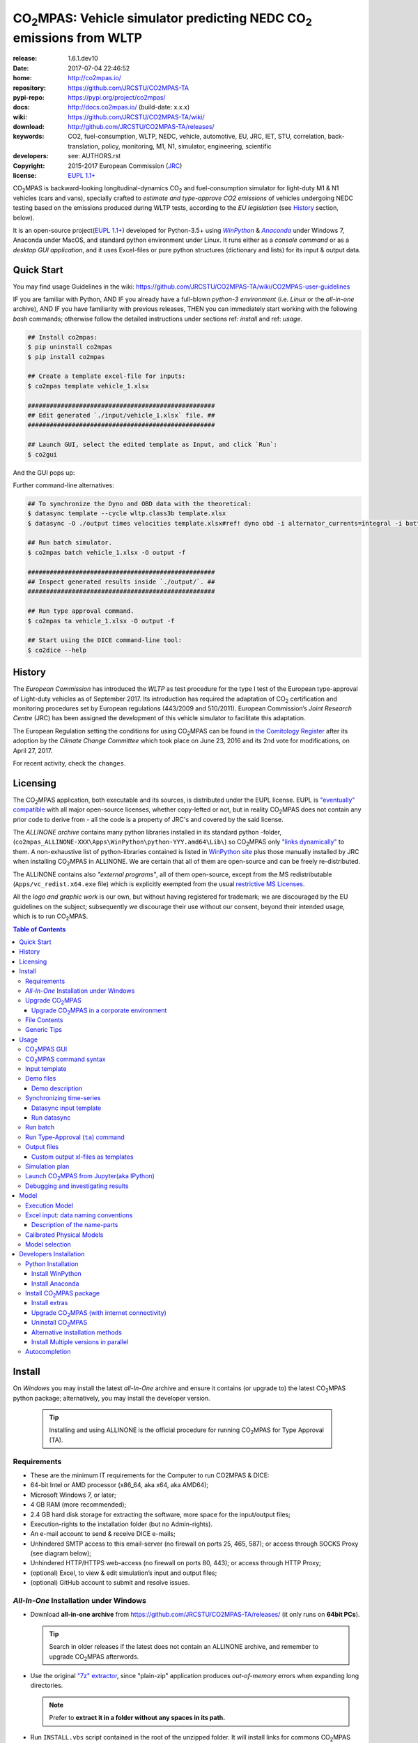 ..  doc/_static/CO2MPAS_banner.png
   :width: 640

.. _start-opening:

######################################################################
|co2mpas|: Vehicle simulator predicting NEDC |CO2| emissions from WLTP
######################################################################

:release:       1.6.1.dev10
:date:          2017-07-04 22:46:52
:home:          http://co2mpas.io/
:repository:    https://github.com/JRCSTU/CO2MPAS-TA
:pypi-repo:     https://pypi.org/project/co2mpas/
:docs:          http://docs.co2mpas.io/ (build-date: x.x.x)
:wiki:          https://github.com/JRCSTU/CO2MPAS-TA/wiki/
:download:      http://github.com/JRCSTU/CO2MPAS-TA/releases/
:keywords:      CO2, fuel-consumption, WLTP, NEDC, vehicle, automotive,
                EU, JRC, IET, STU, correlation, back-translation, policy,
                monitoring, M1, N1, simulator, engineering, scientific
:developers:    see: AUTHORS.rst
:copyright:     2015-2017 European Commission (`JRC <https://ec.europa.eu/jrc/>`_)
:license:       `EUPL 1.1+ <https://joinup.ec.europa.eu/software/page/eupl>`_

|co2mpas| is backward-looking longitudinal-dynamics |CO2| and
fuel-consumption simulator for light-duty M1 & N1 vehicles (cars and vans), specially crafted to
*estimate and type-approve CO2 emissions* of vehicles undergoing NEDC testing
based on the emissions produced during WLTP tests, according to the *EU legislation*
(see `History`_ section, below).

It is an open-source project(`EUPL 1.1+ <https://joinup.ec.europa.eu/software/page/eupl>`_)
developed for Python-3.5+ using |winpython|_ & |anaconda|_ under Windows 7,
Anaconda under MacOS, and standard python environment under Linux.
It runs either as a *console command* or as a *desktop GUI application*,
and it uses Excel-files or pure python structures (dictionary and lists) for its
input & output data.


Quick Start
===========
You may find usage Guidelines in the wiki:
https://github.com/JRCSTU/CO2MPAS-TA/wiki/CO2MPAS-user-guidelines

IF you are familiar with Python, AND
IF you already have a full-blown *python-3 environment*
(i.e. *Linux* or the *all-in-one* archive), AND
IF you have familiarity with previous releases, THEN
you can immediately start working with the following *bash* commands;
otherwise follow the detailed instructions under sections ref: *install* and
ref: *usage*.

.. code-block:: console

    ## Install co2mpas:
    $ pip uninstall co2mpas
    $ pip install co2mpas

    ## Create a template excel-file for inputs:
    $ co2mpas template vehicle_1.xlsx

    ###################################################
    ## Edit generated `./input/vehicle_1.xlsx` file. ##
    ###################################################

    ## Launch GUI, select the edited template as Input, and click `Run`:
    $ co2gui

And the GUI pops up:

..  _static/CO2MPAS_GUI.png
   :width: 640

Further command-line alternatives:

.. code-block:: console


    ## To synchronize the Dyno and OBD data with the theoretical:
    $ datasync template --cycle wltp.class3b template.xlsx
    $ datasync -O ./output times velocities template.xlsx#ref! dyno obd -i alternator_currents=integral -i battery_currents=integral

    ## Run batch simulator.
    $ co2mpas batch vehicle_1.xlsx -O output -f

    ###################################################
    ## Inspect generated results inside `./output/`. ##
    ###################################################

    ## Run type approval command.
    $ co2mpas ta vehicle_1.xlsx -O output -f

    ## Start using the DICE command-line tool:
    $ co2dice --help


History
=======
The *European Commission* has introduced the *WLTP* as test procedure for the type I test
of the European type-approval of Light-duty vehicles as of September 2017.
Its introduction has required the adaptation of |CO2| certification and monitoring procedures
set by European regulations (443/2009 and 510/2011).
European Commission’s *Joint Research Centre* (JRC) has been assigned the development
of this vehicle simulator to facilitate this adaptation.

The European Regulation setting the conditions for using |co2mpas| can be
found in `the Comitology Register
<http://ec.europa.eu/transparency/regcomitology/index.cfm?do=search.documentdetail&dos_id=0&ds_id=45835&version=2>`_
after its adoption by the *Climate Change Committee* which took place on
June 23, 2016 and its 2nd vote for modifications, on April 27, 2017.

For recent activity, check the ``changes``.


Licensing
=========
The |co2mpas| application, both executable and its sources, is distributed under the EUPL license.
EUPL is `"eventually" compatible
<https://joinup.ec.europa.eu/community/eupl/og_page/eupl-compatible-open-source-licences>`_
with all major open-source licenses, whether copy-lefted or not, but in reality
|co2mpas| does not contain any prior code to derive from - all the code is a property of JRC's
and covered by the said license.


The *ALLINONE archive* contains many python libraries installed in its standard python -folder,
(``co2mpas_ALLINONE-XXX\Apps\WinPython\python-YYY.amd64\Lib\``)
so |co2mpas| only `"links dynamically"
<https://joinup.ec.europa.eu/community/eupl/og_page/eupl-compatible-open-source-licences#section-3>`_ to them.
A non-exhaustive list of python-libraries contained is listed in `WinPython site
<https://github.com/winpython/winpython/blob/master/changelogs/WinPython-3.5.2.1.md>`_
plus those manually installed by JRC when installing |co2mpas| in ALLINONE.
We are certain that all of them are open-source and can be freely re-distributed.

The ALLINONE contains also *"external programs"*, all of them open-source,
except from the MS redistributable (``Apps/vc_redist.x64.exe`` file)
which is explicitly exempted from the usual `restrictive MS Licenses
<https://msdn.microsoft.com/en-us/library/ms235299.aspx>`_.


All the *logo and graphic work* is our own, but without having registered for trademark;
we are discouraged by the EU guidelines on the subject; subsequently we discourage
their use without our consent, beyond their intended usage, which is to run |co2mpas|.


.. _end-opening:
.. contents:: Table of Contents
  :backlinks: top
  :depth: 4


.. _install:

Install
=======
On *Windows* you may install the latest *all-In-One* archive and ensure it
contains (or upgrade to) the latest |co2mpas| python package; alternatively,
you may install the developer version.

   .. Tip::
      Installing and using ALLINONE is the official procedure for
      running |co2mpas| for Type Approval (TA).

.. _all-in-one:

Requirements
--------------
- These are the  minimum IT requirements for the Computer to run CO2MPAS & DICE:
- 64-bit Intel or AMD processor (x86_64, aka x64, aka AMD64);
- Microsoft Windows 7, or later;
- 4 GB RAM (more recommended);
- 2.4 GB hard disk storage for extracting the software, more space for the input/output files;
- Execution-rights to the installation folder (but no Admin-rights).
- An e-mail account to send & receive DICE e-mails;
- Unhindered SMTP access to this email-server (no firewall on ports 25, 465, 587);
  or access through SOCKS Proxy (see diagram below);

  ..  doc/_static/firewalls.png
     :width: 420

- Unhindered HTTP/HTTPS  web-access (no firewall on ports 80, 443);
  or access through HTTP Proxy;
- (optional) Excel, to view & edit simulation’s input and output files;
- (optional) GitHub account to submit and resolve issues.




*All-In-One* Installation under Windows
---------------------------------------
- Download **all-in-one archive** from https://github.com/JRCSTU/CO2MPAS-TA/releases/
  (it only runs on **64bit PCs**).

  .. Tip::
     Search in older releases if the latest does not contain an ALLINONE archive,
     and remember to upgrade |co2mpas| afterwords.


- Use the original `"7z" extractor <http://portableapps.com/apps/utilities/7-zip_portable>`_,
  since "plain-zip" application produces *out-of-memory* errors when expanding long
  directories.

  .. Note::
     Prefer to **extract it in a folder without any spaces in its path.**
  ..  _static/Co2mpasALLINONE-Extract.gif
     :scale: 75%
     :alt: Extract Co2mpas-ALLINONE into Desktop
     :align: center

- Run ``INSTALL.vbs`` script contained in the root of the unzipped folder.
  It will install links for commons |co2mpas| tasks under your *Windows*
  Start-Menu.

  ..  _static/Co2mpasALLINONE-InstallShortcuts.gif
     :scale: 75%
     :alt: Install Co2mpas-ALLINONE shortcupts into Window Start-menu.
     :align: center

- You can start |co2mpas| from *Windows start-menu* by pressing the `[WinKey]` and
  start typing `'co2mpas'`, or by selecting the |co2mpas| menu item from *All Programs*.

  ..  _static/Co2mpasALLINONE-LaunchGUI.gif
     :scale: 75%
     :alt: Launch |co2mpas| from Window Start-menu.
     :align: center

  Alternatively, advanced users may continue to use the Console.

.. Note::
   If you have downloaded an *all-in-one* from previous version of |co2mpas|
   you may upgrade |co2mpas| contained within.
   Follow the instructions in the "Upgrade" section, below.


Upgrade |co2mpas|
-----------------
Uninstall and re-install it from the |co2mpas| CONSOLE::

    pip uninstall co2mpas
    pip install co2mpas

.. Tip::

    Don't forget verify that the installed version is the correct one by checking
    the output of this command::

        co2mpas -vV

Upgrade |co2mpas| in a corporate environment
~~~~~~~~~~~~~~~~~~~~~~~~~~~~~~~~~~~~~~~~~~~~
.. Note::
    This option has been retracted - please either download ALLINONE or
    just the *wheel* from https://pypi.org/project/co2mpas/ and install it,
    asuming that no other dependencies have changed.

File Contents
-------------
::

    RUN_CO2MPAS.bat            ## Asks for Input & Output folders, and runs CO2MPAS for all Excel-files in Input.
    CONSOLE.bat                ## Open a python+cygwin enabled `cmd.exe` console.

    co2mpas-env.bat            ## Sets env-vars for python+cygwin and launches arguments as new command
                               ## !!!!! DO NOT MODIFY !!!!! used by Windows StartMenu shortcuts.
    bash-console.bat           ## Open a python+cygwin enabled `bash` console.


    CO2MPAS/                   ## User's HOME directory containing release-files and tutorial-folders.
    CO2MPAS/.*                 ## Configuration-files auto-generated by various programs, starting with dot(.).

    Apps/Cygwin/               ## Unix-folders for *Cygwin* environment (i.e. bash).
    Apps/WinPython/            ## Python environment (co2mpas is pre-installed inside it).
    Apps/Console2/             ## A versatile console-window supporting decent copy-paste.
    Apps/graphviz/             ## Graph-plotting library (needed to generate model-plots).
    Apps/gpg4win-2.3.3.exe     ## GPG cryptographic suite installer for Windows.
    vc_redist.x64.exe          ## Microsoft Visual C++ Redistributable for Visual Studio 2015
                               #  (KB2977003 Windows update, prerequisite for running Python-3.5.x).
    CO2MPAS_logo.ico           ## The logos used by the INSTALL.bat script.

    README                     ## This file, with instructions on this pre-populated folder.


Generic Tips
------------

- You may freely move & copy this folder around.
  But prefer NOT TO HAVE SPACES IN THE PATH LEADING TO IT.

- To view & edit textual files, such as ``.txt``, ``.bat`` or config-files
  starting with dot(``.``), you may use the "ancient" Window *notepad* editor,
  but it will save you from  a lot of trouble if you download and install
  **notepad++** from: http://portableapps.com/apps/development/notepadpp_portable
  (no admin-rights needed).

  Even better if you combine it with the "gem" file-manager of the '90s,
  **TotalCommander**, from http://www.ghisler.com/ (no admin-rights needed).
  From inside this file-manager, ``F3`` key-shortcut views files.

- The **Cygwin** POSIX-environment and its accompanying **bash-shell** are
  a much better choice to give console-commands compare to `cmd.exe` prompt,
  supporting *auto-completion* for various commands (with ``[TAB]`` key) and
  enhanced history search (with ``[UP]/[DOWN]`` cursor-keys).

  There are MANY tutorials and crash-courses for bash:

  - a concise one:
    http://www.ks.uiuc.edu/Training/Tutorials/Reference/unixprimer.html
  - a more detailed guide (just ignore the Linux-specific part):
    http://linuxcommand.org/lc3_lts0020.php
  - a useful poster with all fundamental bash-commands (eg. `ls`, `pwd`, `cd`):
    http://www.improgrammer.net/linux-commands-cheat-sheet/

- The console automatically copies into clipboard anything that is selected
  with the mouse.  In case of errors, copy and paste the offending commands and
  their error-messages to emails sent to JRC.

- When a new |co2mpas| version comes out it is not necessary to download the full
  ALLINONE archive, but you choose instead to just *upgrade* co2mpas.

  Please follow the upgrade procedure in the main documentation.

.. _usage:


Usage
=====
The sections below constitute a "reference" for |co2mpas| - a **tutorial**
is maintained in the *wiki* for this project at:
https://github.com/JRCSTU/CO2MPAS-TA/wiki/CO2MPAS-user-guidelines

|co2mpas| GUI
-------------
>From *"Rally"* release, |co2mpas| can be launched through a *Graphical User Interface (GUI)*.
Its core functionality is provided from within the GUI.
Just ensure that the latest version of |co2mpas| is properly installed, and
that its version is the latest released, by checking the "About" menu,
as shown in the animation, below:

..  _static/Co2mpasALLINONE-About.gif
   :scale: 75%
   :alt: Check Co2mpas-ALLINONE Version
   :align: center


Alternatively, open the CONSOLE and type the following command:

.. code-block:: console

    ## Check co2mpas version.
    $ co2mpas -V
    co2mpas-1.6.1.dev10


|co2mpas| command syntax
------------------------
To get the syntax of the |co2mpas| console-command, open a console where
you have installed |co2mpas| (see ref: *install* above) and type::

    ## co2mpas help.
    $ co2mpas --help

    Predict NEDC CO2 emissions from WLTP.

    :Home:         http://co2mpas.io/
    :Copyright:    2015-2017 European Commission, JRC <https://ec.europa.eu/jrc/>
    :License:       EUPL 1.1+ <https://joinup.ec.europa.eu/software/page/eupl>

    Use the `batch` sub-command to simulate a vehicle contained in an excel-file.


    USAGE:
      co2mpas gui         [-v | -q | --logconf=<conf-file>]
      co2mpas ta          [-f] [-v] [-O=<output-folder>] [<input-path>]...
      co2mpas batch       [-v | -q | --logconf=<conf-file>] [-f]
                          [--overwrite-cache] [-O=<output-folder>]
                          [--modelconf=<yaml-file>]
                          [-D=<key=value>]... [<input-path>]...
      co2mpas demo        [-v | -q | --logconf=<conf-file>] [-f]
                          [<output-folder>]
      co2mpas template    [-v | -q | --logconf=<conf-file>] [-f]
                          [<excel-file-path> ...]
      co2mpas ipynb       [-v | -q | --logconf=<conf-file>] [-f] [<output-folder>]
      co2mpas modelgraph  [-v | -q | --logconf=<conf-file>] [-O=<output-folder>]
                          [--modelconf=<yaml-file>]
                          (--list | [--graph-depth=<levels>] [<models> ...])
      co2mpas modelconf   [-v | -q | --logconf=<conf-file>] [-f]
                          [--modelconf=<yaml-file>] [-O=<output-folder>]
      co2mpas gui         [-v | -q | --logconf=<conf-file>]
      co2mpas             [-v | -q | --logconf=<conf-file>] (--version | -V)
      co2mpas             --help

    Syntax tip:
      The brackets `[ ]`, parens `( )`, pipes `|` and ellipsis `...` signify
      "optional", "required", "mutually exclusive", and "repeating elements";
      for more syntax-help see: http://docopt.org/


    OPTIONS:
      <input-path>                Input xlsx-file or folder. Assumes current-dir if missing.
      -O=<output-folder>          Output folder or file [default: .].
      <excel-file-path>           Output file.
      --modelconf=<yaml-file>     Path to a model-configuration file, according to YAML:
                                    https://docs.python.org/3.5/library/logging.config.html#logging-config-dictschema
      --overwrite-cache           Overwrite the cached input file.
      --override, -D=<key=value>  Input data overrides (e.g., `-D fuel_type=diesel`,
                                  `-D prediction.nedc_h.vehicle_mass=1000`).
      -l, --list                  List available models.
      --graph-depth=<levels>      An integer to Limit the levels of sub-models plotted.
      -f, --force                 Overwrite output/template/demo excel-file(s).


    Model flags (-D flag.xxx, example -D flag.engineering_mode=True):
     engineering_mode=<bool>     Use all data and not only the declaration data.
     soft_validation=<bool>      Relax some Input-data validations, to facilitate experimentation.
     use_selector=<bool>         Select internally the best model to predict both NEDC H/L cycles.
     only_summary=<bool>         Do not save vehicle outputs, just the summary.
     plot_workflow=<bool>        Open workflow-plot in browser, after run finished.
     output_template=<xlsx-file> Clone the given excel-file and appends results into
                                 it. By default, results are appended into an empty
                                 excel-file. Use `output_template=-` to use
                                 input-file as template.

    Miscellaneous:
      -h, --help                  Show this help message and exit.
      -V, --version               Print version of the program, with --verbose
                                  list release-date and installation details.
      -v, --verbose               Print more verbosely messages - overridden by --logconf.
      -q, --quiet                 Print less verbosely messages (warnings) - overridden by --logconf.
      --logconf=<conf-file>       Path to a logging-configuration file, according to:
                                    https://docs.python.org/3/library/logging.config.html#configuration-file-format
                                  If the file-extension is '.yaml' or '.yml', it reads a dict-schema from YAML:
                                    https://docs.python.org/3.5/library/logging.config.html#logging-config-dictschema


    SUB-COMMANDS:
        gui             Launches co2mpas GUI (DEPRECATED: Use `co2gui` command).
        ta              Simulate vehicle in type approval mode for all <input-path>
                        excel-files & folder. If no <input-path> given, reads all
                        excel-files from current-dir. It reads just the declaration
                        inputs, if it finds some extra input will raise a warning
                        and will not produce any result.
                        Read this for explanations of the param names:
                          http://co2mpas.io/explanation.html#excel-input-data-naming-conventions
        batch           Simulate vehicle in scientific mode for all <input-path>
                        excel-files & folder. If no <input-path> given, reads all
                        excel-files from current-dir. By default reads just the
                        declaration inputs and skip the extra inputs. Thus, it will
                        produce always a result. To read all inputs the flag
                        `engineering_mode` have to be set to True.
                        Read this for explanations of the param names:
                          http://co2mpas.io/explanation.html#excel-input-data-naming-conventions
        demo            Generate demo input-files for the `batch` cmd inside <output-folder>.
        template        Generate "empty" input-file for the `batch` cmd as <excel-file-path>.
        ipynb           Generate IPython notebooks inside <output-folder>; view them with cmd:
                          jupyter --notebook-dir=<output-folder>
        modelgraph      List or plot available models. If no model(s) specified, all assumed.
        modelconf       Save a copy of all model defaults in yaml format.


    EXAMPLES::

        # Don't enter lines starting with `#`.

        # View full version specs:
        co2mpas -vV

        # Create an empty vehicle-file inside `input` folder:
        co2mpas  template  input/vehicle_1.xlsx

        # Create work folders and then fill `input` with sample-vehicles:
        md input output
        co2mpas  demo  input

        # View a specific submodel on your browser:
        co2mpas  modelgraph  co2mpas.model.physical.wheels.wheels

        # Run co2mpas with batch cmd plotting the workflow:
        co2mpas  batch  input  -O output  -D flag.plot_workflow=True

        # Run co2mpas with ta cmd:
        co2mpas  batch  input/co2mpas_demo-0.xlsx  -O output

        # or launch the co2mpas GUI:
        co2mpas  gui

        # View all model defaults in yaml format:
        co2maps modelconf -O output


Input template
--------------
The sub-commands ``batch`` (Run) and ``ta`` (Run TA) accept either a single
**input-excel-file** or a folder with multiple input-files for each vehicle.
You can download an *empty* input excel-file from the GUI:

..  _static/Co2mpasALLINONE-Template.gif
   :scale: 75%
   :alt: Generate |co2mpas| input template
   :align: center

Or you can create an empty vehicle template-file (e.g., ``vehicle_1.xlsx``)
inside the *input-folder* with the ``template`` sub-command::

        $ co2mpas template input/vehicle_1.xlsx -f
        Creating TEMPLATE INPUT file 'input/vehicle_1.xlsx'...

The generated file contains descriptions to help you populate it with vehicle
data. For items where an array of values is required (e.g. gear-box ratios) you
may reference different parts of the spreadsheet following the syntax of the
`"xlref" mini-language <https://pandalone.readthedocs.org/en/latest/reference.html#module-pandalone.xleash>`_.

.. tip::
   For an explanation of the naming of the fields, read the ref: *excel-model*
   section

Demo files
----------
The simulator contains demo-files that are a nice starting point to try out.
You can generate those *demo* vehicles from the GUI:

..  _static/Co2mpasALLINONE-Demo.gif
   :scale: 75%
   :alt: Generate |co2mpas| demo files
   :align: center

Or you can create the demo files inside the *input-folder* with the ``demo``
sub-command::

    $ co2mpas demo input -f
    17:57:43       : INFO:co2mpas_main:Creating INPUT-DEMO file 't\co2mpas_demo-1.xlsx'...
    17:57:43       : INFO:co2mpas_main:Creating INPUT-DEMO file 't\co2mpas_simplan.xlsx'...
    17:57:43       : INFO:co2mpas_main:Run generated demo-files with command:
        co2mpas batch t

    You may find more demos inside `CO2MPAS/Demos` folder of your ALLINONE.


Demo description
~~~~~~~~~~~~~~~~
The generated demos above, along with those inside the ``CO2MPAS/Demos`` AIO-folder
have the following characteristics:

======= == ========== ========== === ==== ========== ========== ==== ================
  id    AT cal WLTP-H cal WLTP-L S/S BERS trg NEDC-H trg NEDC-L plan NEDC-error
======= == ========== ========== === ==== ========== ========== ==== ================
   0           X                             X
   1           X                 X    X      X
   2    X                 X                              X
   3           X                 X           X
   4    X                 X           X                  X
   5           X                      X      X
   6    X      X                 X           X
   7    X      X                 X    X      X
   8           X          X                  X           X
   9    X      X                 X    X      X                       -5.21 (> 4%)
simplan        X                             X                   X
======= == ========== ========== === ==== ========== ========== ==== ================


Synchronizing time-series
-------------------------
The model might fail in case your time-series signals are time-shifted and/or
with different sampling rates. Even if the run succeeds, the results will not
be accurate enough, because the data are not synchronized with the theoretical
cycle.

As an aid tool, you may use the ``datasync`` tool to "synchronize" and
"resample" your data, which have been acquired from different sources.

..  _static/Co2mpasALLINONE-Datasync.gif
   :scale: 75%
   :alt: datasync tool
   :align: center

To get the syntax of the ``datasync`` console-command, open a console where
you have installed |co2mpas| and type::

    ## datasync help.
    $ datasync --help

    Shift and resample excel-tables; see http://co2mpas.io/usage.html#Synchronizing-time-series.

    Usage:
      datasync template [-f] [--cycle <cycle>] <excel-file-path>...
      datasync          [-v | -q | --logconf=<conf-file>] [--force | -f]
                        [--interp <method>] [--no-clone] [--prefix-cols]
                        [-O <output>] <x-label> <y-label> <ref-table>
                        [<sync-table> ...] [-i=<label=interp> ...]
      datasync          [-v | -q | --logconf=<conf-file>] (--version | -V)
      datasync          (--interp-methods | -l)
      datasync          --help

    Options:
      <x-label>              Column-name of the common x-axis (e.g. 'times') to be
                             re-sampled if needed.
      <y-label>              Column-name of y-axis cross-correlated between all
                             <sync-table> and <ref-table>.
      <ref-table>            The reference table, in *xl-ref* notation (usually
                             given as `file#sheet!`); synced columns will be
                             appended into this table.
                             The captured table must contain <x_label> & <y_label>
                             as column labels.
                             If hash(`#`) symbol missing, assumed as file-path and
                             the table is read from its 1st sheet .
      <sync-table>           Sheets to be synced in relation to <ref-table>, also in
                             *xl-ref* notation.
                             All tables must contain <x_label> & <y_label> as column
                             labels.
                             Each xlref may omit file or sheet-name parts; in that
                             case, those from the previous xlref(s) are reused.
                             If hash(`#`) symbol missing, assumed as sheet-name.
                             If none given, all non-empty sheets of <ref-table> are
                             synced against the 1st one.
      -O=<output>            Output folder or file path to write the results
                             [default: .]:

                             - Non-existent path: taken as the new file-path; fails
                               if intermediate folders do not exist, unless --force.
                             - Existent file: file-path to overwrite if --force,
                               fails otherwise.
                             - Existent folder: writes a new file
                               `<ref-file>.sync<.ext>` in that folder; --force
                               required if that file exists.

      -f, --force            Overwrite excel-file(s) and create any missing
                             intermediate folders.
      --prefix-cols          Prefix all synced column names with their source
                             sheet-names. By default, only clashing column-names are
                             prefixed.
      --no-clone             Do not clone excel-sheets contained in <ref-table>
                             workbook into output.
      --interp=<method>      Interpolation method used in the resampling for all
                             signals [default: linear]: 'linear', 'nearest', 'zero',
                             'slinear', 'quadratic', 'cubic', 'barycentric',
                             'polynomial', 'spline' is passed to
                             scipy.interpolate.interp1d. Both 'polynomial' and
                             'spline' require that you also specify an order (int),
                             e.g. df.interpolate(--interp=polynomial4).
                             'krogh', 'piecewise_polynomial', 'pchip' and 'akima'
                             are all wrappers around the scipy interpolation methods
                             of similar names.
                             'integral' is respect the signal integral.
      -i=<label=interp>      Interpolation method used in the resampling for a
                             signal with a specific label
                             (e.g., `-i alternator_currents=integral`).
      -l, --interp-methods   List of all interpolation methods that can be used in
                             the resampling.
      --cycle=<cycle>        If set (e.g., --cycle=nedc.manual), the <ref-table> is
                             populated with the theoretical velocity profile.
                             Options: 'nedc.manual', 'nedc.automatic',
                             'wltp.class1', 'wltp.class2', 'wltp.class3a', and
                             'wltp.class3b'.

      <excel-file-path>      Output file.

    Miscellaneous:
      -h, --help             Show this help message and exit.
      -V, --version          Print version of the program, with --verbose
                             list release-date and installation details.
      -v, --verbose          Print more verbosely messages - overridden by --logconf.
      -q, --quiet            Print less verbosely messages (warnings) - overridden by --logconf.
      --logconf=<conf-file>  Path to a logging-configuration file, according to:
                             See https://docs.python.org/3/library/logging.config.html#configuration-file-format
                             Uses reads a dict-schema if file ends with '.yaml' or '.yml'.
                             See https://docs.python.org/3.5/library/logging.config.html#logging-config-dictschema

    * For xl-refs see: https://pandalone.readthedocs.org/en/latest/reference.html#module-pandalone.xleash

    SUB-COMMANDS:
        template             Generate "empty" input-file for the `datasync` cmd as
                             <excel-file-path>.


    Examples::

        ## Read the full contents from all `wbook.xlsx` sheets as tables and
        ## sync their columns using the table from the 1st sheet as reference:
        datasync times velocities folder/Book.xlsx

        ## Sync `Sheet1` using `Sheet3` as reference:
        datasync times velocities wbook.xlsx#Sheet3!  Sheet1!

        ## The same as above but with integers used to index excel-sheets.
        ## NOTE that sheet-indices are zero based!
        datasync times velocities wbook.xlsx#2! 0

        ## Complex Xlr-ref example:
        ## Read the table in sheet2 of wbook-2 starting at D5 cell
        ## or more Down 'n Right if that was empty, till Down n Right,
        ## and sync this based on 1st sheet of wbook-1:
        datasync times velocities wbook-1.xlsx  wbook-2.xlsx#0!D5(DR):..(DR)

        ## Typical usage for CO2MPAS velocity time-series from Dyno and OBD
        ## (the ref sheet contains the theoretical velocity profile):
        datasync template --cycle wltp.class3b template.xlsx
        datasync -O ./output times velocities template.xlsx#ref! dyno obd -i alternator_currents=integral -i battery_currents=integral

Datasync input template
~~~~~~~~~~~~~~~~~~~~~~~
The sub-command ``datasync`` accepts a single **input-excel-file**.
You can download an *empty* input excel-file from the GUI or you can use the
``template`` sub-command:

..  _static/Co2mpasALLINONE-Datasync_Template.gif
   :scale: 75%
   :alt: datasync template
   :align: center

Or you can create an empty datasync template-file (e.g., ``datasync.xlsx``)
inside the *sync-folder* with the ``template`` sub-command::

    $ datasync template sync/datasync.xlsx --cycle wltp.class3b -f
    2016-11-14 17:14:00,919: INFO:__main__:Creating INPUT-TEMPLATE file 'sync/datasync.xlsx'...

All sheets must share 2 common columns ``times`` and ``velocities`` (for
datasync cmd are ``<x-label>`` and ``<y-label>``). These describe the reference
signal that is used to synchronize the data.

The ``ref`` sheet (``<ref-table>``) is considered to contain the "theoretical"
profile, while other sheets (``dyno`` and ``obd``, i.e. ``<sync-table>`` for
datasync cmd) contains the data to synchronize and resample.

Run datasync
~~~~~~~~~~~~
Fill the dyno and obd sheet with the raw data. Then, you can synchronize the
data, using the GUI as follows:

..  _static/Co2mpasALLINONE-Datasync_Run.gif
   :scale: 75%
   :alt: datasync
   :align: center

Or you can synchronize the data with the ``datasync`` command::

    datasync times velocities template.xlsx#ref! dyno obd -i alternator_currents=integral -i battery_currents=integral

.. note::
   The synchronized signals are added to the reference sheet (e.g., ``ref``).

   - *synchronization* is based on the *fourier transform*;
   - *resampling* is performed with a specific interpolation method.

   All tables are read from excel-sheets using the `xl-ref syntax
   <https://pandalone.readthedocs.org/en/latest/reference.html#module-pandalone.xleash>`_.


Run batch
---------
The default sub-command (``batch``) accepts either a single **input-excel-file**
or a folder with multiple input-files for each vehicle, and generates a
**summary-excel-file** aggregating the major result-values from these vehicles,
and (optionally) multiple **output-excel-files** for each vehicle run.

To run all demo-files (note, it might take considerable time), you can use the
GUI as follows:

..  _static/Co2mpasALLINONE-Batch_Run.gif
   :scale: 75%
   :alt: |co2mpas| batch
   :align: center

.. note:: the file ``co2mpas_simplan.xlsx`` has the ``flag.engineering_mode``
   set to ``True``, because it contains a "simulation-plan" with non declaration
   data.

Or you can run |co2mpas| with the ``batch`` sub-command::

   $ co2mpas batch input -O output
   2016-11-15 17:00:31,286: INFO:co2mpas_main:Processing ['../input'] --> '../output'...
     0%|          | 0/11 [00:00<?, ?it/s]: Processing ../input\co2mpas_demo-0.xlsx
   ...
   ...
   Done! [527.420557 sec]

.. Note::
  For demonstration purposes, some some of the actual models will fail;
  check the *summary file*.

Run Type-Approval (``ta``) command
----------------------------------
The Type Approval command simulates the NEDC fuel consumption and CO2 emission
of the given vehicle using just the required `declaration inputs
<https://github.com/JRCSTU/CO2MPAS-TA/wiki/TA_compulsory_inputs>`_ (marked as
compulsory inputs in input file version >= 2.2.5) and produces an NEDC
prediction. If |co2mpas| finds some extra input it will raise a warning and it
will not produce any result. The type approval command is the |co2mpas| running
mode that is fully aligned to the WLTP-NEDC correlation `Regulation
<http://ec.europa.eu/transparency/regcomitology/index.cfm?do=search.documentdeta
il&gYsYfQyLRa3DqHm8YKXObaxj0Is1LmebRoBfg8saKszVqHZGdIwy2rS97ztb5t8b>`_.


The sub-command ``ta`` accepts either a single **input-excel-file** or a folder
with multiple input-files for each vehicle, and generates a
**summary-excel-file** aggregating the major result-values from these vehicles,
and multiple **output-excel-files** for each vehicle run.

.. note::
   The user can insert just the input files and the output folder.

To run the type approval command you can use the GUI as follows:

..  _static/Co2mpasALLINONE-TA_Run.gif
   :scale: 75%
   :alt: |co2mpas| ta
   :align: center

Or you can run |co2mpas| with the ``ta`` sub-command::

   $ co2mpas ta input -O output
   2016-11-15 17:00:31,286: INFO:co2mpas_main:Processing ['../input'] --> '../output'...
     0%|          | 0/1 [00:00<?, ?it/s]: Processing ../input\co2mpas_demo-0.xlsx
   ...
   ...
   Done! [51.6874 sec]

Output files
------------
The output-files produced on each run are the following:

- One file per vehicle, named as ``<timestamp>-<inp-fname>.xls``:
  This file contains all inputs and calculation results for each vehicle
  contained in the batch-run: scalar-parameters and time series for target,
  calibration and prediction phases, for all cycles.
  In addition, the file contains all the specific submodel-functions that
  generated the results, a comparison summary, and information on the python
  libraries installed on the system (for investigating reproducibility issues).

- A Summary-file named as ``<timestamp>-summary.xls``:
  Major |CO2| emissions values, optimized |CO2| parameters values and
  success/fail flags of |co2mpas| submodels for all vehicles in the batch-run.


Custom output xl-files as templates
~~~~~~~~~~~~~~~~~~~~~~~~~~~~~~~~~~~
You may have defined customized xl-files for summarizing time-series and
scalar parameters. To have |co2mpas| fill those "output-template" files with
its results, execute it with the ``-D flag.output_template=file/path.xlsx``
option.

To create/modify one output-template yourself, do the following:

1. Open a typical |co2mpas| output-file for some vehicle.

2. Add one or more sheets and specify/referring |co2mpas| result-data using
   `named-ranges <https://www.google.it/search?q=excel+named-ranges>`_.

   .. Warning::
      Do not use simple/absolute excel references (e.g. ``=B2``).
      Use excel functions (indirect, lookup, offset, etc.) and array-functions
      together with string references to the named ranges
      (e.g. ``=indirect("output.prediction.nedc_h.pa!_co2_emission_value")``).

3. (Optional) Delete the old sheets and save your file.

4. Use that file together with the ``-D flag.output_template=file/path.xlsx``
   argument.


Simulation plan
---------------
It is possible to launch |co2mpas| once, and have it run the model multiple
times, with variations on the input-data, all contained in a single
(or more) input file(s).

The data for **base model** are contained in the regular sheets, and any
variations are provided in additional sheets which names starting with
the ``plan.`` prefix.
These sheets must contain a table where each row is a single simulation,
while the columns names are the parameters that the user want to vary.
The columns of these tables can contain the following special names:

- **id**: Identifies the variation id.
- **base**: this is a file path of a |co2mpas| excel input, this model will be
  used as new base vehicle.
- **run_base**: this is a boolean. If true the base model results are computed
  and stored, otherwise the data are just loaded.

You can use the GUI as follows:

..  _static/Co2mpasALLINONE-Plan_Run.gif
   :scale: 75%
   :alt: |co2mpas| batch simulation plan
   :align: center

.. note:: the file ``co2mpas_simplan.xlsx`` has the ``flag.engineering_mode``
   set to ``True``, because it contains a "simulation-plan" with non declaration
   data.

Or you can run |co2mpas| with the ``batch`` sub-command::

   $ co2mpas batch input/co2mpas_simplan.xlsx -O output
   2016-11-15 17:00:31,286: INFO:co2mpas_main:Processing ['../input/co2mpas_simplan.xlsx'] --> '../output'...
     0%|          | 0/4 [00:00<?, ?it/s]: Processing ../input\co2mpas_simplan.xlsx
   ...
   ...
   Done! [180.4692 sec]


Launch |co2mpas| from Jupyter(aka IPython)
------------------------------------------
You may enter the data for a single vehicle and run its simulation, plot its
results and experiment in your browser using `IPython <http://ipython.org/>`_.

The usage pattern is similar to "demos" but requires to have **ipython**
installed:

1. Ensure *ipython* with *notebook* "extra" is installed:

   .. Warning::
      This step requires too many libraries to provide as standalone files,
      so unless you have it already installed, you will need a proper
      *http-connectivity* to the standard python-repo.

   .. code-block:: console

        $ pip install ipython[notebook]
        Installing collected packages: ipython[notebook]
        ...
        Successfully installed ipython-x.x.x notebook-x.x.x


2. Then create the demo ipython-notebook(s) into some folder
   (i.e. assuming the same setup from above, ``tutorial/input``):

   .. code-block:: console

        $ pwd                     ## Check our current folder (``cd`` alone for Windows).
        .../tutorial

        $ co2mpas ipynb ./input

3. Start-up the server and open a browser page to run the vehicle-simulation:

   .. code-block:: console

        $ ipython notebook ./input

4. A new window should open to your default browser (AVOID IEXPLORER) listing
   the ``simVehicle.ipynb`` notebook (and all the demo xls-files).
   Click on the ``*.ipynb`` file to "load" the notebook in a new tab.

   The results are of a simulation run already pre-generated for this notebook
   but you may run it yourself again, by clicking the menu::

        "menu" --> `Cell` --> `Run All`

   And watch it as it re-calculates *cell* by cell.

5. You may edit the python code on the cells by selecting them and clicking
   ``Enter`` (the frame should become green), and then re-run them,
   with ``Ctrl + Enter``.

   Navigate your self around by taking the tutorial at::

        "menu" --> `Help` --> `User Interface Tour`

   And study the example code and diagrams.

6. When you have finished, return to the console and issue twice ``Ctrl + C``
   to shutdown the *ipython-server*.

.. _debug:

Debugging and investigating results
-----------------------------------

- Make sure that you have installed `graphviz`, and when running the simulation,
  append also the ``-D flag.plot_workflow=True`` option.

  .. code-block:: console

        $ co2mpas batch bad-file.xlsx -D flag.plot_workflow=True

  A browser tab will open at the end with the nodes processed.

- Use the ``modelgraph`` sub-command to plot the offending model (or just
  out of curiosity).  For instance:

  .. code-block:: console

        $ co2mpas modelgraph co2mpas.model.physical.wheels.wheels

  code-block:: co2mpas

  code-block:: d
     :alt: Flow-diagram Wheel-to-Engine speed ratio calculations.
     :height: 240
     :width: 320

     >>> import co2mpas
     >>> d = co2mpas.model.physical.wheels.wheels()

- Inspect the functions mentioned in the workflow and models and search them
  in `CO2MPAS documentation <http://co2mpas.io/>`_ ensuring you are
  visiting the documents for the actual version you are using.


.. _explanation:

Model
=====
Execution Model
---------------
The execution of |co2mpas| model for a single vehicle is a stepwise procedure
of 3 stages: ``precondition``, ``calibration``, and ``prediction``.
These are invoked repeatedly, and subsequently combined, for the various cycles,
as shown in the "active" flow-diagram of the execution, below:

code-block:: co2mpas

code-block:: dsp
   :opt: depth=-1
   :alt: Flow-diagram of the execution of various Stages and Cycles sub-models.
   :width: 640

   >>> import co2mpas
   >>> dsp = co2mpas.model.model()

.. Tip:: The models in the diagram are nested; explore by clicking on them.

1. **Precondition:** identifies the initial state of the vehicle by running
   a preconditioning *WLTP* cycle, before running the *WLTP-H* and *WLTP-L*
   cycles.
   The inputs are defined by the ``input.precondition.wltp_p`` node,
   while the outputs are stored in ``output.precondition.wltp_p``.

2. **Calibration:** the scope of the stage is to identify, calibrate and select
   (see next sections) the best physical models from the WLTP-H and WLTP-L
   inputs (``input.calibration.wltp_x``).
   If some of the inputs needed to calibrate the physical models are not
   provided (e.g. ``initial_state_of_charge``), the model will select the
   missing ones from precondition-stage's outputs
   (``output.precondition.wltp_p``).
   Note that all data provided in ``input.calibration.wltp_x`` overwrite those
   in ``output.precondition.wltp_p``.

3. **Prediction:** executed for the NEDC and as well as for the WLTP-H and
   WLTP-L cycles. All predictions use the ``calibrated_models``. The inputs to
   predict the cycles are defined by the user in ``input.prediction.xxx`` nodes.
   If some or all inputs for the prediction of WLTP-H and WLTP-L cycles are not
   provided, the model will select from ```output.calibration.wltp_x`` nodes a
   minimum set required to predict |CO2| emissions.

.. _excel-model:

Excel input: data naming conventions
------------------------------------
This section describes the data naming convention used in the |co2mpas| template
(``.xlsx`` file). In it, the names used as **sheet-names**, **parameter-names**
and **column-names** are "sensitive", in the sense that they construct a
*data-values tree* which is then fed into into the simulation model as input.
These names are split in "parts", as explained below with examples:

- **sheet-names** parts::

                  base.input.precondition.WLTP-H.ts
                  └┬─┘ └─┬─┘ └────┬─────┘ └─┬──┘ └┬┘
      scope────────┘     │        │         │     │
      usage──────────────┘        │         │     │
      stage───────────────────────┘         │     │
      cycle─────────────────────────────────┘     │
      sheet_type──────────────────────────────────┘


  First 4 parts above are optional, but at least one of them must be present on
  a **sheet-name**; those parts are then used as defaults for all
  **parameter-names** contained in that sheet. **type** is optional and specify
  the type of sheet.

- **parameter-names**/**columns-names** parts::

                     plan.target.prediction.initial_state_of_charge.WLTP-H
                     └┬─┘ └─┬─┘ └────┬────┘ └──────────┬──────────┘ └──┬─┘
      scope(optional)─┘     │        │                 │               │
      usage(optional)───────┘        │                 │               │
      stage(optional)────────────────┘                 │               │
      parameter────────────────────────────────────────┘               │
      cycle(optional)──────────────────────────────────────────────────┘

  OR with the last 2 parts reversed::

                    plan.target.prediction.WLTP-H.initial_state_of_charge
                                           └──┬─┘ └──────────┬──────────┘
      cycle(optional)─────────────────────────┘              │
      parameter──────────────────────────────────────────────┘

.. note::
   - The dot(``.``) may be replaced by space.
   - The **usage** and **stage** parts may end with an ``s``, denoting plural,
     and are not case-insensitive, e.g. ``Inputs``.


Description of the name-parts
~~~~~~~~~~~~~~~~~~~~~~~~~~~~~
1. **scope:**

   - ``base`` [default]: values provided by the user as input to |co2mpas|.
   - ``plan``: values selected (see previous section) to calibrate the models
     and to predict the |CO2| emission.
   - ``flag``: values provided by the user as input to ``run_base`` and
     ``run_plan`` models.

2. **usage:**

   - ``input`` [default]: values provided by the user as input to |co2mpas|.
   - ``data``: values selected (see previous section) to calibrate the models
     and to predict the |CO2| emission.
   - ``output``: |co2mpas| precondition, calibration, and prediction results.
   - ``target``: reference-values (**NOT USED IN CALIBRATION OR PREDICTION**) to
     be compared with the |co2mpas| results. This comparison is performed in the
     *report* sub-model by ``compare_outputs_vs_targets()`` function.
   - ``config``: values provided by the user that modify the ``model_selector``.

3. **stage:**

   - ``precondition`` [imposed when: ``wltp-p`` is specified as **cycle**]:
     data related to the precondition stage.
   - ``calibration`` [default]: data related to the calibration stage.
   - ``prediction`` [imposed when: ``nedc`` is specified as **cycle**]:
     data related to the prediction stage.
   - ``selector``: data related to the model selection stage.

4. **cycle:**

   - ``nedc-h``: data related to the *NEDC High* cycle.
   - ``nedc-l``: data related to the *NEDC Low* cycle.
   - ``wltp-h``: data related to the *WLTP High* cycle.
   - ``wltp-l``: data related to the *WLTP Low* cycle.
   - ``wltp-precon``: data related to the preconditioning *WLTP* cycle.
   - ``wltp-p``: is a shortcut of ``wltp-precon``.
   - ``nedc`` [default]: is a shortcut to set values for both ``nedc-h`` and
     ``nedc-l`` cycles.
   - ``wltp`` [default]: is a shortcut to set values for both ``wltp-h`` and
     ``wltp-l`` cycles.
   - ``all``: is a shortcut to set values for ``nedc``, ``wltp``,
     and ``wltp-p`` cycles.

5. **param:** any data node name (e.g. ``vehicle_mass``) used in the physical
   model.

6. **sheet_type:** there are three sheet types, which are parsed according to
   their contained data:

   - **pl** [parsed range is ``#A1:__``]: table of scalar and time-depended
     values used into the simulation plan as variation from the base model.
   - **pa** [parsed range is ``#B2:C_``]: scalar or not time-depended
     values (e.g. ``r_dynamic``, ``gear_box_ratios``, ``full_load_speeds``).
   - **ts** [parsed range is ``#A2:__``]: time-depended values (e.g.
     ``times``, ``velocities``, ``gears``). Columns without values are skipped.
     **COLUMNS MUST HAVE THE SAME LENGTH!**

   ..note:: If it is not defined, the default value follows these rules:
     When **scope** is ``plan``, the sheet is parsed as **pl**.
     If **scope** is ``base`` and **cycle** is missing in the **sheet-name**,
     the sheet is parsed as **pa**, otherwise it is parsed as **ts**.

Calibrated Physical Models
--------------------------
There are potentially eight models calibrated from input scalar-values and
time-series (see ``reference``):

1. *AT_model*,
2. *electric_model*,
3. *clutch_torque_converter_model*,
4. *co2_params*,
5. *engine_cold_start_speed_model*,
6. *engine_coolant_temperature_model*,
7. *engine_speed_model*, and
8. *start_stop_model*.

Each model is calibrated separately over *WLTP_H* and *WLTP_L*.
A model can contain one or several functions predicting different quantities.
For example, the electric_model contains the following functions/data:

- *alternator_current_model*,
- *alternator_status_model*,
- *electric_load*,
- *max_battery_charging_current*,
- *start_demand*.

These functions/data are calibrated/estimated based on the provided input
(in the particular case: *alternator current*, *battery current*, and
*initial SOC*) over both cycles, assuming that data for both WLTP_H and WLTP_L
are provided.

.. Note::
    The ``co2_params`` model has a third possible calibration configuration
    (so called `ALL`) using data from both WLTP_H and WLTP_L combined
    (when both are present).


Model selection
---------------

.. Note::
   Since *v1.4.1-Rally*, this part of the model remains disabled,
   unless the ``flag.use_selector`` is true.

For the type approval mode the selection is fixed. The criteria is to select the
models calibrated from *WLTP_H* to predict *WLTP_H* and *NEDC_H*; and
from *WLTP_L* to predict *WLTP_L* and *NEDC_L*.

While for the engineering mode the automatic selection can be enabled adding
`-D flag.use_selector=True` to the batch command.
Then to select which is the best calibration
(from *WLTP_H* or *WLTP_L* or *ALL*) to be used in the prediction phase, the
results of each stage are compared against the provided input data (used in the
calibration).
The calibrated models are THEN used to recalculate (predict) the inputs of the
*WLTP_H* and *WLTP_L* cycles. A **score** (weighted average of all computed
metrics) is attributed to each calibration of each model as a result of this
comparison.

.. Note::
    The overall score attributed to a specific calibration of a model is
    the average score achieved when compared against each one of the input
    cycles (*WLTP_H* and *WLTP_L*).

    For example, the score of `electric_model` calibrated based on *WLTP_H*
    when predicting *WLTP_H* is 20, and when predicting *WLTP_L* is 14.
    In this case the overall score of the the `electric_model` calibrated
    based on *WLTP_H* is 17. Assuming that the calibration of the same model
    over *WLTP_L* was 18 and 12 respectively, this would give an overall score
    of 15.

    In this case the second calibration (*WLTP_L*) would be chosen for
    predicting the NEDC.

In addition to the above, a success flag is defined according to
upper or lower limits of scores which have been defined empirically by the JRC.
If a model fails these limits, priority is then given to a model that succeeds,
even if it has achieved a worse score.

The following table describes the scores, targets, and metrics for each model:

..  _static/CO2MPAS_model_score_targets_limits.png
   :width: 600 px
   :align: center

.. _developers:

Developers Installation
=======================

Python Installation
-------------------
If you already have a suitable python-3 installation with all scientific
packages updated to their latest versions, you may skip this 1st stage.

.. Note::
    **Installing Python under Windows:**

    The program requires CPython-3, and depends on *numpy*, *scipy*, *pandas*,
    *sklearn* and *matplotlib* packages, which depend on C-native backends
    and need a C-compiler to install from sources.

    In *Windows* it is strongly suggested **NOT to install the standard CPython
    distribution that comes up first(!) when you google for "python windows"**,
    unless you are an experienced python-developer, and you know how to
    hunt down pre-compiled dependencies from the *PyPi* repository and/or
    from the `Unofficial Windows Binaries for Python Extension Packages
    <http://www.lfd.uci.edu/~gohlke/pythonlibs/>`_.

    Therefore we suggest that you download one of the following two
    *scientific-python* distributions:

      #. `WinPython <https://winpython.github.io/>`_ **python-3** (64 bit)
      #. `Anaconda <http://continuum.io/downloads>`_ **python-3** (64 bit)



Install WinPython
~~~~~~~~~~~~~~~~~
The |winpython|_ distribution is just a collection of the standard pre-compiled
binaries for *Windows* containing all the scientific packages, and much more.
It is not update-able, and has a quasi-regular release-cycle of 3 months.


1. Install the latest **python-3.4+  64 bit** from https://winpython.github.io/.
   Prefer an **installation-folder without any spaces leading to it**.

2. Open the WinPython's command-prompt console, by locating the folder where
   you just installed it and run (double-click) the following file::

        <winpython-folder>\"WinPython Command Prompt.exe"


3. In the console-window check that you have the correct version of
   WinPython installed, and expect a similar response:

   .. code-block:: console

        > python -V
        Python 3.4.3

        REM Check your python is indeed where you installed it.
        > where python
        ....


4. Use this console and follow ref: *install-co2mpas-package* instructions, below.



Install Anaconda
~~~~~~~~~~~~~~~~
The |anaconda|_ distribution is a non-standard Python environment that
for *Windows* containing all the scientific packages we need, and much more.
It is not update-able, and has a semi-regular release-cycle of 3 months.

1. Install Anaconda **python-3.4+ 64 bit** from http://continuum.io/downloads.
   Prefer an **installation-folder without any spaces leading to it**.

   .. Note::
        When asked by the installation wizard, ensure that *Anaconda* gets to be
        registered as the default python-environment for the user's account.

2. Open a *Windows* command-prompt console::

        "windows start button" --> `cmd.exe`

3. In the console-window check that you have the correct version of
   Anaconda-python installed, by typing:

   .. code-block:: console

        > python -V
        Python 3.4.3 :: Anaconda 2.3.0 (64-bit)

        REM Check your python is indeed where you installed it.
        > where python
        ....

4. Use this console and follow ref: *install-co2mpas-package* instructions, below.


.. _install-co2mpas-package:

Install |co2mpas| package
-------------------------
1. Install |co2mpas| executable internally into your python-environment with
   the following console-commands (there is no prob if the 1st `uninstall`
   command fails):

   .. code-block:: console

        > pip uninstall co2mpas
        > pip install co2mpas
        Collecting co2mpas
        Downloading http://pypi.co2mpas.io/packages/co2mpas-...
        ...
        Installing collected packages: co2mpas
        Successfully installed co2mpas-1.6.1.dev10

   .. Warning::
        **Installation failures:**

        The previous step require http-connectivity for ``pip`` command to
        Python's "standard" repository (https://pypi.python.org/).
        In case you are behind a **corporate proxy**, you may try one of the methods
        described in section `Alternative installation methods`_, below.

        If all methods to install |co2mpas| fail, re-run ``pip`` command adding
        extra *verbose* flags ``-vv``, copy-paste the console-output, and report it
        to JRC.

2. Check that when you run |co2mpas|, the version executed is indeed the one
   installed above (check both version-identifiers and paths):

   .. code-block:: console

       > co2mpas -vV
       co2mpas_version: 1.6.1.dev10
       co2mpas_rel_date: 2017-07-04 22:46:52
       co2mpas_path: d:\co2mpas_ALLINONE-64bit-v1.4.1\Apps\WinPython\python-3.4.3\lib\site-packages\co2mpas
       python_path: D:\co2mpas_ALLINONE-64bit-v1.4.1\WinPython\python-3.4.3
       python_version: 3.4.3 (v3.4.3:9b73f1c3e601, Feb 24 2015, 22:44:40) [MSC v.1600 XXX]
       PATH: D:\co2mpas_ALLINONE-64bit-v1.4.1\WinPython...


   .. Note::
       The above procedure installs the *latest* |co2mpas|, which
       **might be more up-to-date than the version described here!**

       In that case you can either:

       a) Visit the documents for the newer version actually installed.
       b) "Pin" the exact version you wish to install with a ``pip`` command
          (see section below).


Install extras
~~~~~~~~~~~~~~
Internally |co2mpas| uses an algorithmic scheduler to execute model functions.
In order to visualize the *design-time models* and *run-time workflows*
you need to install the **Graphviz** visualization library  from:
http://www.graphviz.org/.

If you skip this step, the ``modelgraph`` sub-command and the ``--plot-workflow``
option would both fail to run (see ref: *debug*).



Upgrade |co2mpas| (with internet connectivity)
~~~~~~~~~~~~~~~~~~~~~~~~~~~~~~~~~~~~~~~~~~~~~~
1. Uninstall (see below) and re-install it.


Uninstall |co2mpas|
~~~~~~~~~~~~~~~~~~~
To uninstall |co2mpas| type the following command, and confirm it with ``y``:

.. code-block:: console

    > pip uninstall co2mpas
    Uninstalling co2mpas-<installed-version>
    ...
    Proceed (y/n)?


Re-run the command *again*, to make sure that no dangling installations are left
over; disregard any errors this time.


Alternative installation methods
~~~~~~~~~~~~~~~~~~~~~~~~~~~~~~~~
You may get multiple versions of |co2mpas|, from various places, but all
require the use of ``pip`` command from a *console* to install:

..  Tip::
    In all cases below, remember to uninstall |co2mpas| if it's already installed.

    Remember also to store the installation logs with the ``-v --log`` options,
    particularly if you install a specific version from GitHub

- **Latest STABLE:**
  use the default ``pip`` described command above.

- **Latest PRE-RELEASE:**
  append the ``--pre`` option in the ``pip`` command.

- **Specific version:**
  modify the ``pip`` command like that, with optionally appending ``--pre``:

  .. code-block:: console

      pip install co2mpas==1.0.1 --process-dependency-links ... # Other options, like above.

- **Specific branch** from the GitHub-sources:

  .. code-block:: console

      pip install -v log pip.log git+https://github.com/JRCSTU/co2mpas.git@dev --process-dependency-links

- **Specific commit** from the GitHub-sources:

  .. code-block:: console

      pip install -v log pip.log git+https://github.com/JRCSTU/co2mpas.git@2927346f4c513a --process-dependency-links

- **Speed-up download**:
  append  the ``--use-mirrors`` option in the ``pip`` command.

- (for all of the above) When you are **behind an http-proxy**:
  append an appropriately adapted option
  ``--proxy http://user:password@yourProxyUrl:yourProxyPort``.

  .. Important::
      To avert any security deliberations for this http-proxy "tunnel",
      JRC *cryptographically signs* all *final releases* with one of those
      keys:
      - ``GPG key ID: 9CF277C40A8A1B08`` form @ankostis
      - ``GPG key ID: 1831F9C2294A33CC`` for @vinci1it2000

      Your IT staff may `validate their authenticity
      <https://www.davidfischer.name/2012/05/signing-and-verifying-python-packages-with-pgp/>`_
      and detect *man-in-the-middle* attacks, however impossible.

- (for all of the above) **Without internet connectivity** or when the above
  proxy cmd fails:

  1. Use an existing *Python-3.5* environment; that might be an older *ALLINONE*,
     |winpython|_, |anaconda|_ or Linux's standard python environment.

  2. With with a "regular" browser and when connected to the Internet,
     pre-download locally and unzip the respective ``co2mpas_DEPENDENCIES-vX.X.XXX.7z`` file
     from the latest ALLINONE release (e.g. http://github.com/JRCSTU/CO2MPAS-TA/releases/).
     This archive contains all the dependent packages of |co2mpas|.

  3. Install |co2mpas|, referencing the above folder.
     Assuming that you unzipped the packages in the folder ``path/to/co2mpas_packages``,
     use a console-command like this:

     .. code-block:: console

        pip install co2mpas  --no-index  -f path/to/co2mpas_packages --process-dependency-links


Install Multiple versions in parallel
~~~~~~~~~~~~~~~~~~~~~~~~~~~~~~~~~~~~~
In order to run and compare results from different |co2mpas| versions,
you may use `virtualenv <http://docs.python-guide.org/en/latest/dev/virtualenvs/>`_
command.

The `virtualenv` command creates isolated python-environments ("children-venvs")
where in each one you can install a different versions of |co2mpas|.

.. Note::
    The `virtualenv` command does NOT run under the "conda" python-environment.
    Use the `conda command <http://conda.pydata.org/docs/using/envs.html>`_
    in similar manner to create child *conda-environments* instead.


1. Ensure `virtualenv` command installed in your "parent" python-environment,
   i.e the "WinPython" you use:

   .. code-block:: console

       > pip install virtualenv

   .. Note::
      The ``pip`` command above has to run only once for each parent python-env.
      If `virtualenv` is already installed, ``pip`` will exit gracefully.



2. Ensure |co2mpas| uninstalled in your parent-env:

   .. code-block:: console

       > pip uninstall co2mpas

   .. Warning::
     It is important for the "parent" python-env NOT to have |co2mpas| installed!
     The reason is that you must set "children venvs" to inherit all packages
     installed on their "parent" (i.e. `numpy` and `pandas`), and you cannot
     update any inherited package from within a child-env.


3. Move to the folder where you want your "venvs" to reside and create
   the "venv" with this command:

   .. code-block:: console

       > virtualenv --system-site-packages co2mpas_v1.0.1.venv

   The ``--system-site-packages`` option instructs the child-venv to inherit
   all "parent" packages (numpy, pandas).

   Select a venv's  name to signify the version it will contains,
   e.g. ``co2mpas_v1.0.1.venv``.  The ``.venv`` at the end is not required,
   it is just for tagging the *venv* folders.

4. "Activate" the new "venv" by running the following command
   (notice the dot(``.``) at the begining of the command):

   .. code-block:: console

        > .\co2mpas_v1.0.1.venv\Scripts\activate.bat

   Or type this in *bash*:

   .. code-block:: console

        $ source co2mpas_v1.0.1.venv\Scripts\activate.bat

   You must now see that your prompt has been prefixed with the venv's name.


6. Install the |co2mpas| version you want inside the activated venv.
   See the ref: *install-co2mpas-package* section, above.

   .. Tip::
      Always store the installation logs, particularly if you install a specific version
      from GitHub::

          pip install -v log pip.log ...  ## co2mpas specifiers follows here...

      Don't forget afterwards to check that what you get when running |co2mpas| is what you
      installed.

7. To "deactivate" the active venv, type:

   .. code-block:: console

       > deactivate

   The prompt-prefix with the venv-name should now dissappear.  And if you
   try to invoke |co2mpas|, it should fail.



.. Tip::
    - Repeat steps 2-->5 to create venvs for different versions of co2mpas.
    - Use steps (6: Activate) and (9: Deactivate) to switch between different
      venvs.


Autocompletion
--------------
In order to press ``[Tab]`` and get completions, do the following in your
environment (ALLINONE is pre-configured with them):

- For the |clink|_ environment, on `cmd.exe`, add the following *lua* script
  inside clink's profile folder: ``clink/profile/co2mpas_autocompletion.lua``

  .. code-block:: lua

    --[[ clink-autocompletion for CO2MPAS
    --]]
    local handle = io.popen('co2mpas-autocompletions')
    words_str = handle:read("*a")
    handle:close()

    function words_generator(prefix, first, last)
        local cmd = 'co2mpas'
        local prefix_len = #prefix

        --print('P:'..prefix..', F:'..first..', L:'..last..', l:'..rl_state.line_buffer)
        if prefix_len == 0 or rl_state.line_buffer:sub(1, cmd:len()) ~= cmd then
            return false
        end

        for w in string.gmatch(words_str, "%S+") do
            -- Add matching app-words.
            --
            if w:sub(1, prefix_len) == prefix then
                clink.add_match(w)
            end

            -- Add matching files & dirs.
            --
            full_path = true
            nf = clink.match_files(prefix..'*', full_path)
            if nf > 0 then
                clink.matches_are_files()
            end
        end
        return clink.match_count() > 0
    end

    sort_id = 100
    clink.register_match_generator(words_generator)


- For the *bash* shell just add this command in your ``~/.bashrc``
  (or type it every time you open a new console):

  .. code-block:: console

      complete -fdev -W "`co2mpas-autocompletions`" co2mpas

.. _substs:

.. |co2mpas| replace:: CO\ :sub:`2`\ MPAS
.. |CO2| replace:: CO\ :sub:`2`
.. |clink| replace:: *Clink*
.. _clink: http://mridgers.github.io/clink/
.. |winpython| replace:: *WinPython*
.. _winpython: https://winpython.github.io/
.. |anaconda| replace:: *Anaconda*
.. _anaconda: http://continuum.io/downloads


